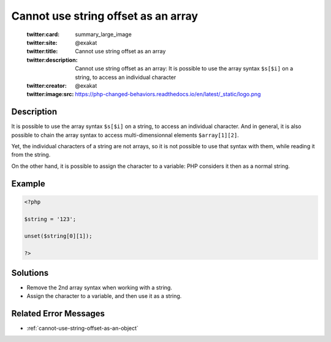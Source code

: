 .. _cannot-use-string-offset-as-an-array:

Cannot use string offset as an array
------------------------------------
 
	.. meta::
		:description:
			Cannot use string offset as an array: It is possible to use the array syntax ``$s[$i]`` on a string, to access an individual character.

	    :og:image: https://php-changed-behaviors.readthedocs.io/en/latest/_static/logo.png
		:og:type: article
		:og:title: Cannot use string offset as an array
		:og:description: It is possible to use the array syntax ``$s[$i]`` on a string, to access an individual character
		:og:url: https://php-errors.readthedocs.io/en/latest/messages/cannot-use-string-offset-as-an-array.html
	    :og:locale: en

	:twitter:card: summary_large_image
	:twitter:site: @exakat
	:twitter:title: Cannot use string offset as an array
	:twitter:description: Cannot use string offset as an array: It is possible to use the array syntax ``$s[$i]`` on a string, to access an individual character
	:twitter:creator: @exakat
	:twitter:image:src: https://php-changed-behaviors.readthedocs.io/en/latest/_static/logo.png
Description
___________
 
It is possible to use the array syntax ``$s[$i]`` on a string, to access an individual character. And in general, it is also possible to chain the array syntax to access multi-dimensionnal elements ``$array[1][2]``. 

Yet, the individual characters of a string are not arrays, so it is not possible to use that syntax with them, while reading it from the string. 

On the other hand, it is possible to assign the character to a variable: PHP considers it then as a normal string.


Example
_______

.. code-block:: php

   <?php
   
   $string = '123';
   
   unset($string[0][1]);
   
   ?>

Solutions
_________

+ Remove the 2nd array syntax when working with a string.
+ Assign the character to a variable, and then use it as a string.

Related Error Messages
______________________

+ :ref:`cannot-use-string-offset-as-an-object`

